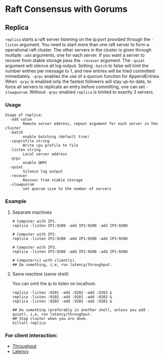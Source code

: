 * Raft Consensus with Gorums

** Replica

  =replica= starts a raft server listening on the ip:port provided through the =-listen= argument.
  You need to start more than one raft server to form a operational raft cluster.
  The other servers in the cluster is given through multiple =-add= arguments, one for each server.
  If you want a server to recover from stable storage pass the =-recover= argument.
  The =-quiet= argument will silence all log output.
  Setting =-batch= to false will limit the number entries per message to 1, and new entries will be tried committed immediately.
  =-qrpc= enables the use of a quorum function for AppendEntries.
  When =-qrpc= is enabled only the fastest followers will stay up-to-date, to force all servers to replicate an entry before committing, one can set =-slowquorum=.
  Without =-qrpc= enabled =replica= is limited to exactly 3 servers.

*** Usage
#+BEGIN_EXAMPLE
Usage of replica:
  -add value
    	Remote server address, repeat argument for each server in the cluster
  -batch
    	enable batching (default true)
  -cpuprofile string
    	Write cpu profile to file
  -listen string
    	Local server address
  -qrpc
    	enable QRPC
  -quiet
    	Silence log output
  -recover
    	Recover from stable storage
  -slowquorum
    	set quorum size to the number of servers
#+END_EXAMPLE

*** Example
**** Separate machines
#+BEGIN_SRC shell
# Computer with IP1.
replica -listen IP1:9200 -add IP2:9200 -add IP3:9200

# Computer with IP2.
replica -listen IP2:9200 -add IP1:9200 -add IP3:9200

# Computer with IP3.
replica -listen IP3:9200 -add IP2:9200 -add IP1:9200

# Computer(s) with client(s).
## Do something, i.e, run latency/throughput.
#+END_SRC

**** Same machine (same shell)
You can omit the ip to listen on localhost.

#+BEGIN_SRC shell
replica -listen :9201 -add :9202 -add :9203 &
replica -listen :9202 -add :9201 -add :9203 &
replica -listen :9203 -add :9202 -add :9201 &

## Do something (preferably in another shell, unless you add -quiet), i.e, run latency/throughput.
## Stop cluster when you are done.
killall replica
#+END_SRC

*** For client interaction:
- [[https://github.com/relab/raft/tree/master/cmd/throughput][Throughput]]
- [[https://github.com/relab/raft/tree/master/cmd/latency][Latency]]
